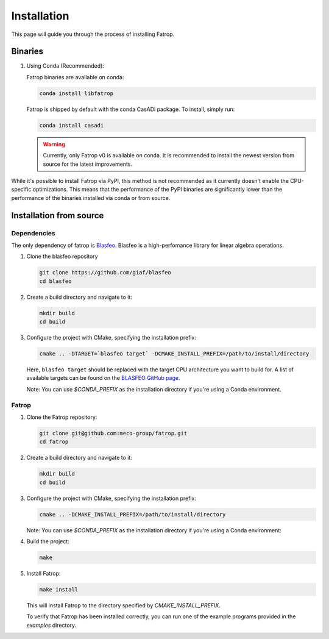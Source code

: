Installation
============

This page will guide you through the process of installing Fatrop.


Binaries
-------------------------------

1. Using Conda (Recommended):

   Fatrop binaries are available on conda:

   .. code-block:: bash

      conda install libfatrop

   Fatrop is shipped by default with the conda CasADi package.
   To install, simply run:

   .. code-block:: bash

      conda install casadi
   
   .. warning::
      Currently, only Fatrop v0 is available on conda. It is recommended to install the newest version from source for the latest improvements.

   
While it's possible to install Fatrop via PyPI, this method is not recommended as it currently doesn't enable the CPU-specific optimizations.
This means that the performance of the PyPI binaries are significantly lower than the performance of the binaries installed via conda or from source.

Installation from source
-------------------------------

Dependencies
^^^^^^^^^^^^

The only dependency of fatrop is `Blasfeo <https://github.com/giaf/blasfeo>`_.
Blasfeo is a high-perfomance library for linear algebra operations.

1. Clone the blasfeo repository

   .. code-block:: bash

      git clone https://github.com/giaf/blasfeo
      cd blasfeo

2. Create a build directory and navigate to it:

   .. code-block:: bash

      mkdir build
      cd build

3. Configure the project with CMake, specifying the installation prefix:

   .. code-block:: bash

      cmake .. -DTARGET=`blasfeo target` -DCMAKE_INSTALL_PREFIX=/path/to/install/directory
   
   Here, ``blasfeo target`` should be replaced with the target CPU architecture you want to build for.  
   A list of available targets can be found on the
   `BLASFEO GitHub page <https://github.com/giaf/blasfeo?tab=readme-ov-file#supported-computer-architectures>`_.

   Note: You can use `$CONDA_PREFIX` as the installation directory if you're using a Conda environment.

Fatrop
^^^^^^^^^^^^

1. Clone the Fatrop repository:

   .. code-block:: bash

      git clone git@github.com:meco-group/fatrop.git
      cd fatrop

2. Create a build directory and navigate to it:

   .. code-block:: bash

      mkdir build
      cd build

3. Configure the project with CMake, specifying the installation prefix:

   .. code-block:: bash

      cmake .. -DCMAKE_INSTALL_PREFIX=/path/to/install/directory

   Note: You can use `$CONDA_PREFIX` as the installation directory if you're using a Conda environment:


4. Build the project:

   .. code-block:: bash

      make

5. Install Fatrop:

   .. code-block:: bash

      make install

   This will install Fatrop to the directory specified by `CMAKE_INSTALL_PREFIX`.

   To verify that Fatrop has been installed correctly, you can run one of the example programs provided in the `examples` directory.